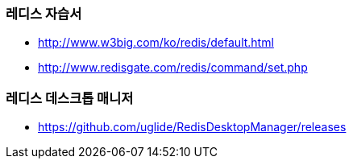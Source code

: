 === 레디스 자습서
* http://www.w3big.com/ko/redis/default.html
* http://www.redisgate.com/redis/command/set.php

=== 레디스 데스크톱 매니저 
* https://github.com/uglide/RedisDesktopManager/releases
